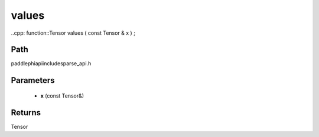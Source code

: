 .. _en_api_paddle_experimental_sparse_values:

values
-------------------------------

..cpp: function::Tensor values ( const Tensor & x ) ;


Path
:::::::::::::::::::::
paddle\phi\api\include\sparse_api.h

Parameters
:::::::::::::::::::::
	- **x** (const Tensor&)

Returns
:::::::::::::::::::::
Tensor
